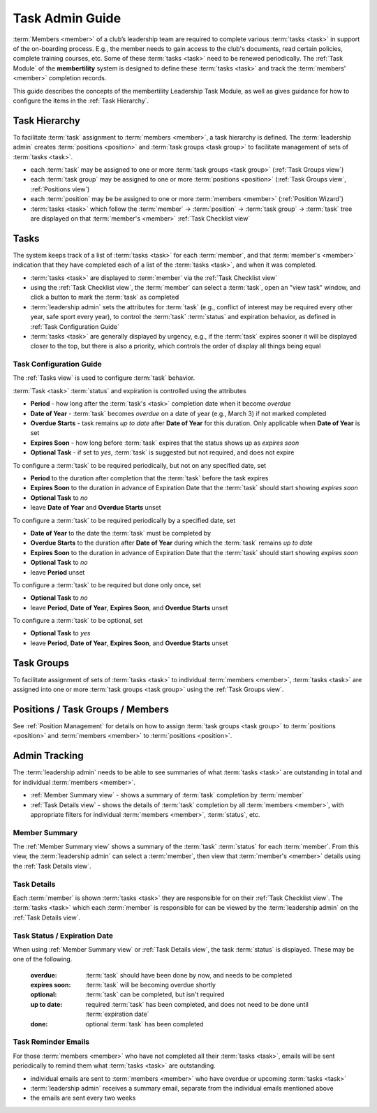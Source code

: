 ===========================================
Task Admin Guide
===========================================

:term:`Members <member>` of a club’s leadership team are required to complete various :term:`tasks <task>` in
support of the on-boarding process. E.g., the member needs to gain access to the club's documents, read certain
policies, complete training courses, etc. Some of these :term:`tasks <task>` need to be renewed periodically. The
:ref:`Task Module` of the **membertility** system is designed to define these :term:`tasks <task>` and
track the :term:`members' <member>` completion records.

This guide describes the concepts of the membertility Leadership Task Module, as well as gives guidance for
how to configure the items in the :ref:`Task Hierarchy`.

.. _Task Hierarchy:

Task Hierarchy
===================
To facilitate :term:`task` assignment to :term:`members <member>`, a task hierarchy is defined. The
:term:`leadership admin` creates :term:`positions <position>` and :term:`task groups <task group>` to facilitate
management of sets of :term:`tasks <task>`.

* each :term:`task` may be assigned to one or more :term:`task groups <task group>` (:ref:`Task Groups view`)
* each :term:`task group` may be assigned to one or more :term:`positions <position>` (:ref:`Task Groups view`,
  :ref:`Positions view`)
* each :term:`position` may be be assigned to one or more :term:`members <member>` (:ref:`Position Wizard`)
* :term:`tasks <task>` which follow the :term:`member` -> :term:`position` -> :term:`task group` -> :term:`task`
  tree are displayed on that :term:`member's <member>` :ref:`Task Checklist view`

..
   see https://www.graphviz.org/
   see http://graphs.grevian.org/

.. graphviz::

   digraph records {
        graph [fontname = "helvetica"];
        node [fontname = "helvetica"];
        edge [fontname = "helvetica"];
        "member 1" -> "position 1";
        "member 2" -> "position 1";
        "member 2" -> "position 2";
        "member 3" -> "position 2";
        "position 1" -> "task group 1";
        "position 1" -> "task group 3";
        "position 2" -> "task group 2";
        "position 2" -> "task group 4";
        "task group 3" -> "task group 2";
        "task group 1" -> "task 1";
        "task group 2" -> "task 1";
        "task group 2" -> "task 2";
        "task group 3" -> "task 1";
        "task group 4" -> "task 2";
        "task group 4" -> "task 3";
        { rank=same; "member 1", "member 2", "member 3" };
        { rank=same; "position 1", "position 2" };
        { rank=same; "task group 1", "task group 3", "task group 4" };
        { rank=same; "task 1", "task 2", "task 3" };
    }


Tasks
===================
The system keeps track of a list of :term:`tasks <task>` for each :term:`member`, and that
:term:`member's <member>` indication that they have completed each of a list of the
:term:`tasks <task>`, and when it was completed.

* :term:`tasks <task>` are displayed to :term:`member` via the :ref:`Task Checklist view`

* using the :ref:`Task Checklist view`, the :term:`member` can select a :term:`task`, open an "view task" window, and
  click a button to mark the :term:`task` as completed

* :term:`leadership admin` sets the attributes for :term:`task` (e.g., conflict of interest may be required every
  other year, safe sport every year), to control the :term:`task` :term:`status` and expiration behavior, as
  defined in :ref:`Task Configuration Guide`

* :term:`tasks <task>` are generally displayed by urgency, e.g., if the :term:`task` expires sooner it will be
  displayed closer to the top, but there is also a priority, which controls the order of display all things being equal

.. _Task Configuration Guide:

Task Configuration Guide
--------------------------

The :ref:`Tasks view` is used to configure :term:`task` behavior.

:term:`Task <task>` :term:`status` and expiration is controlled using the attributes

* **Period** - how long after the :term:`task's <task>` completion date when it become *overdue*
* **Date of Year** - :term:`task` becomes *overdue* on a date of year (e.g., March 3) if not marked completed
* **Overdue Starts** - task remains *up to date* after **Date of Year** for this duration. Only applicable when **Date of Year** is set
* **Expires Soon** - how long before :term:`task` expires that the status shows up as *expires soon*
* **Optional Task** - if set to *yes*, :term:`task` is suggested but not required, and does not expire

.. Padding. See https://github.com/sphinx-doc/sphinx/issues/2258#issuecomment-532109217

To configure a :term:`task` to be required periodically, but not on any specified date, set

* **Period** to the duration after completion that the :term:`task` before the task expires
* **Expires Soon** to the duration in advance of Expiration Date that the :term:`task` should start showing *expires soon*
* **Optional Task** to *no*
* leave **Date of Year** and **Overdue Starts** unset

To configure a :term:`task` to be required periodically by a specified date, set

* **Date of Year** to the date the :term:`task` must be completed by
* **Overdue Starts** to the duration after **Date of Year** during which the :term:`task` remains *up to date*
* **Expires Soon** to the duration in advance of Expiration Date that the :term:`task` should start showing *expires soon*
* **Optional Task** to *no*
* leave **Period** unset

To configure a :term:`task` to be required but done only once, set

* **Optional Task** to *no*
* leave **Period**, **Date of Year**, **Expires Soon**, and **Overdue Starts** unset

To configure a :term:`task` to be optional, set

* **Optional Task** to *yes*
* leave **Period**, **Date of Year**, **Expires Soon**, and **Overdue Starts** unset



Task Groups
=================
To facilitate assignment of sets of :term:`tasks <task>` to individual :term:`members <member>`, :term:`tasks <task>` are assigned into one or more
:term:`task groups <task group>` using the :ref:`Task Groups view`.

Positions / Task Groups / Members
====================================
See :ref:`Position Management` for details on how to assign :term:`task groups <task group>` to
:term:`positions <position>` and :term:`members <member>` to :term:`positions <position>`.

Admin Tracking
===========================
The :term:`leadership admin` needs to be able to see summaries of what :term:`tasks <task>` are outstanding in total and for
individual :term:`members <member>`.

* :ref:`Member Summary view` - shows a summary of :term:`task` completion by :term:`member`
* :ref:`Task Details view` - shows the details of :term:`task` completion by all :term:`members <member>`, with
  appropriate filters for individual :term:`members <member>`, :term:`status`, etc.

Member Summary
---------------
The :ref:`Member Summary view` shows a summary of the :term:`task` :term:`status` for each :term:`member`. From this
view, the :term:`leadership admin` can select a :term:`member`, then view that :term:`member's <member>` details
using the :ref:`Task Details view`.

Task Details
----------------
Each :term:`member` is shown :term:`tasks <task>` they are responsible for on their :ref:`Task Checklist view`. The
:term:`tasks <task>` which each :term:`member` is responsible for can be viewed by the :term:`leadership admin`
on the :ref:`Task Details view`.



Task Status / Expiration Date
------------------------------
When using :ref:`Member Summary view` or :ref:`Task Details view`, the task :term:`status` is displayed. These
may be one of the following.

    :overdue: :term:`task` should have been done by now, and needs to be completed
    :expires soon: :term:`task` will be becoming overdue shortly
    :optional: :term:`task` can be completed, but isn't required
    :up to date: required :term:`task` has been completed, and does not need to be done until :term:`expiration date`
    :done: optional :term:`task` has been completed

Task Reminder Emails
----------------------
For those :term:`members <member>` who have not completed all their :term:`tasks <task>`, emails will be sent
periodically to remind them what :term:`tasks <task>` are outstanding.

* individual emails are sent to :term:`members <member>` who have overdue or upcoming :term:`tasks <task>`
* :term:`leadership admin` receives a summary email, separate from the individual emails mentioned above
* the emails are sent every two weeks

